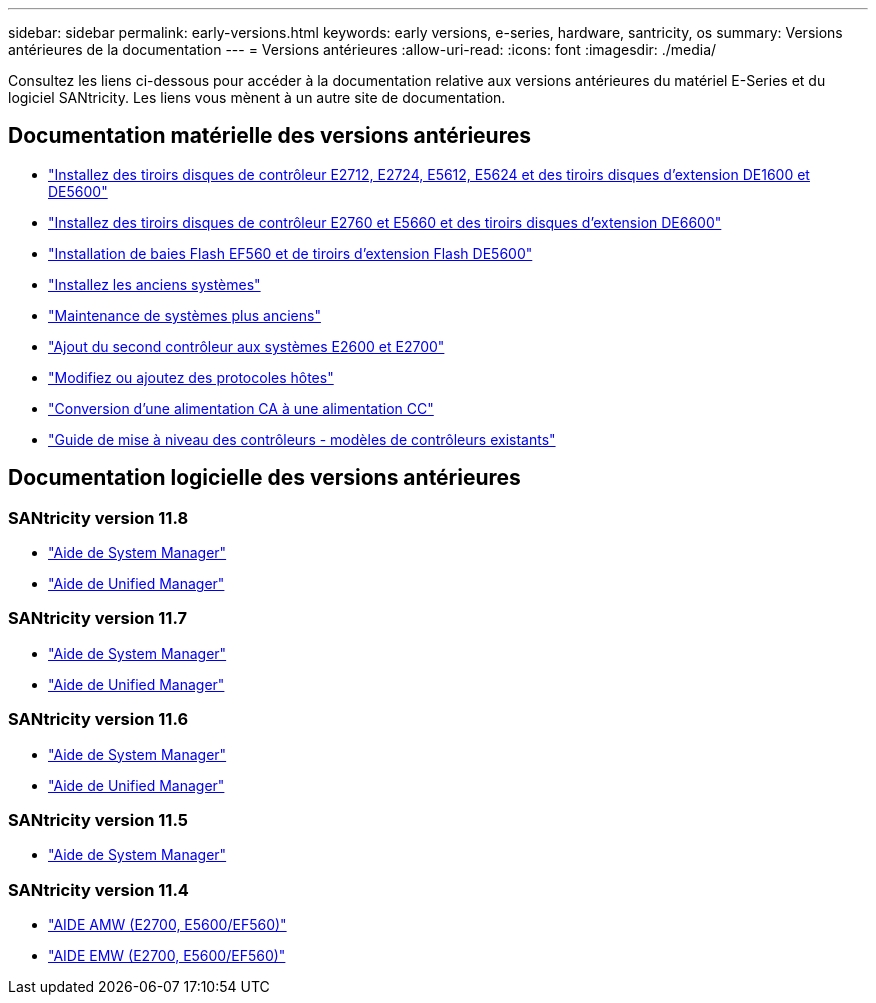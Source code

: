 ---
sidebar: sidebar 
permalink: early-versions.html 
keywords: early versions, e-series, hardware, santricity, os 
summary: Versions antérieures de la documentation 
---
= Versions antérieures
:allow-uri-read: 
:icons: font
:imagesdir: ./media/


[role="lead"]
Consultez les liens ci-dessous pour accéder à la documentation relative aux versions antérieures du matériel E-Series et du logiciel SANtricity. Les liens vous mènent à un autre site de documentation.



== Documentation matérielle des versions antérieures

* https://library.netapp.com/ecm/ecm_download_file/ECMLP2484026["Installez des tiroirs disques de contrôleur E2712, E2724, E5612, E5624 et des tiroirs disques d'extension DE1600 et DE5600"^]
* https://library.netapp.com/ecm/ecm_download_file/ECMLP2484072["Installez des tiroirs disques de contrôleur E2760 et E5660 et des tiroirs disques d'extension DE6600"^]
* https://library.netapp.com/ecm/ecm_download_file/ECMLP2484108["Installation de baies Flash EF560 et de tiroirs d'extension Flash DE5600"^]
* https://mysupport.netapp.com/info/web/ECMP11392380.html["Installez les anciens systèmes"^]
* https://mysupport.netapp.com/info/web/ECMP11751516.html["Maintenance de systèmes plus anciens"^]
* https://mysupport.netapp.com/ecm/ecm_download_file/ECMP1394872["Ajout du second contrôleur aux systèmes E2600 et E2700"^]
* https://library.netapp.com/ecm/ecm_download_file/ECMLP2353447["Modifiez ou ajoutez des protocoles hôtes"^]
* https://mysupport.netapp.com/ecm/ecm_download_file/ECMP1656638["Conversion d'une alimentation CA à une alimentation CC"^]
* https://library.netapp.com/ecm/ecm_download_file/ECMLP2589397["Guide de mise à niveau des contrôleurs - modèles de contrôleurs existants"^]




== Documentation logicielle des versions antérieures



=== SANtricity version 11.8

* https://docs.netapp.com/us-en/e-series-santricity-118/index.html["Aide de System Manager"^]
* https://docs.netapp.com/us-en/e-series-santricity-118/index.html["Aide de Unified Manager"^]




=== SANtricity version 11.7

* https://docs.netapp.com/us-en/e-series-santricity-117/index.html["Aide de System Manager"^]
* https://docs.netapp.com/us-en/e-series-santricity-117/index.html["Aide de Unified Manager"^]




=== SANtricity version 11.6

* https://docs.netapp.com/us-en/e-series-santricity-116/index.html["Aide de System Manager"^]
* https://docs.netapp.com/us-en/e-series-santricity-116/index.html["Aide de Unified Manager"^]




=== SANtricity version 11.5

* https://docs.netapp.com/us-en/e-series-santricity-115/index.html["Aide de System Manager"^]




=== SANtricity version 11.4

* https://mysupport.netapp.com/ecm/ecm_get_file/ECMLP2862590["AIDE AMW (E2700, E5600/EF560)"^]
* https://mysupport.netapp.com/ecm/ecm_get_file/ECMLP2862588["AIDE EMW (E2700, E5600/EF560)"^]

